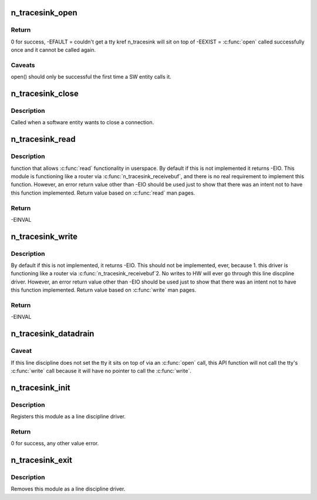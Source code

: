 .. -*- coding: utf-8; mode: rst -*-
.. src-file: drivers/tty/n_tracesink.c

.. _`n_tracesink_open`:

n_tracesink_open
================

.. c:function:: int n_tracesink_open(struct tty_struct *tty)

    Called when a tty is opened by a SW entity.

    :param struct tty_struct \*tty:
        terminal device to the ldisc.

.. _`n_tracesink_open.return`:

Return
------

0 for success,
-EFAULT = couldn't get a tty kref n_tracesink will sit
on top of
-EEXIST = \ :c:func:`open`\  called successfully once and it cannot
be called again.

.. _`n_tracesink_open.caveats`:

Caveats
-------

open() should only be successful the first time a
SW entity calls it.

.. _`n_tracesink_close`:

n_tracesink_close
=================

.. c:function:: void n_tracesink_close(struct tty_struct *tty)

    close connection

    :param struct tty_struct \*tty:
        terminal device to the ldisc.

.. _`n_tracesink_close.description`:

Description
-----------

Called when a software entity wants to close a connection.

.. _`n_tracesink_read`:

n_tracesink_read
================

.. c:function:: ssize_t n_tracesink_read(struct tty_struct *tty, struct file *file, unsigned char __user *buf, size_t nr)

    read request from user space

    :param struct tty_struct \*tty:
        terminal device passed into the ldisc.

    :param struct file \*file:
        pointer to open file object.

    :param unsigned char __user \*buf:
        pointer to the data buffer that gets eventually returned.

    :param size_t nr:
        number of bytes of the data buffer that is returned.

.. _`n_tracesink_read.description`:

Description
-----------

function that allows \ :c:func:`read`\  functionality in userspace. By default if this
is not implemented it returns -EIO. This module is functioning like a
router via \ :c:func:`n_tracesink_receivebuf`\ , and there is no real requirement
to implement this function. However, an error return value other than
-EIO should be used just to show that there was an intent not to have
this function implemented.  Return value based on \ :c:func:`read`\  man pages.

.. _`n_tracesink_read.return`:

Return
------

-EINVAL

.. _`n_tracesink_write`:

n_tracesink_write
=================

.. c:function:: ssize_t n_tracesink_write(struct tty_struct *tty, struct file *file, const unsigned char *buf, size_t nr)

    Function that allows \ :c:func:`write`\  in userspace.

    :param struct tty_struct \*tty:
        terminal device passed into the ldisc.

    :param struct file \*file:
        pointer to open file object.

    :param const unsigned char \*buf:
        pointer to the data buffer that gets eventually returned.

    :param size_t nr:
        number of bytes of the data buffer that is returned.

.. _`n_tracesink_write.description`:

Description
-----------

By default if this is not implemented, it returns -EIO.
This should not be implemented, ever, because
1. this driver is functioning like a router via
\ :c:func:`n_tracesink_receivebuf`\ 
2. No writes to HW will ever go through this line discpline driver.
However, an error return value other than -EIO should be used
just to show that there was an intent not to have this function
implemented.  Return value based on \ :c:func:`write`\  man pages.

.. _`n_tracesink_write.return`:

Return
------

-EINVAL

.. _`n_tracesink_datadrain`:

n_tracesink_datadrain
=====================

.. c:function:: void n_tracesink_datadrain(u8 *buf, int count)

    Kernel API function used to route trace debugging data to user-defined port like USB.

    :param u8 \*buf:
        Trace debuging data buffer to write to tty target
        port. Null value will return with no write occurring.

    :param int count:
        Size of buf. Value of 0 or a negative number will
        return with no write occuring.

.. _`n_tracesink_datadrain.caveat`:

Caveat
------

If this line discipline does not set the tty it sits
on top of via an \ :c:func:`open`\  call, this API function will not
call the tty's \ :c:func:`write`\  call because it will have no pointer
to call the \ :c:func:`write`\ .

.. _`n_tracesink_init`:

n_tracesink_init
================

.. c:function:: int n_tracesink_init( void)

    module initialisation

    :param  void:
        no arguments

.. _`n_tracesink_init.description`:

Description
-----------

Registers this module as a line discipline driver.

.. _`n_tracesink_init.return`:

Return
------

0 for success, any other value error.

.. _`n_tracesink_exit`:

n_tracesink_exit
================

.. c:function:: void __exit n_tracesink_exit( void)

    module unload

    :param  void:
        no arguments

.. _`n_tracesink_exit.description`:

Description
-----------

Removes this module as a line discipline driver.

.. This file was automatic generated / don't edit.

